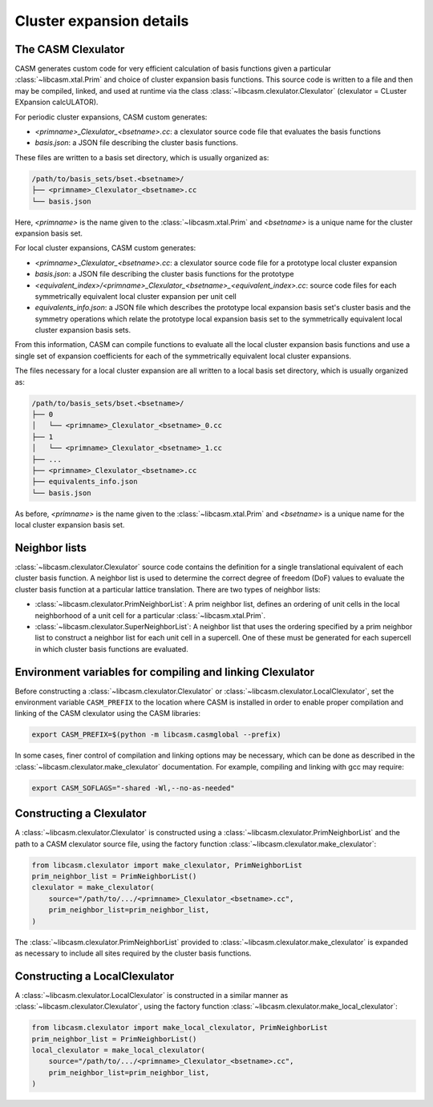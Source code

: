.. _cluster-expansion-details:

Cluster expansion details
=========================

The CASM Clexulator
-------------------

CASM generates custom code for very efficient calculation of basis functions given a particular :class:`~libcasm.xtal.Prim` and choice of cluster expansion basis functions. This source code is written to a file and then may be compiled, linked, and used at runtime via the class  :class:`~libcasm.clexulator.Clexulator` (clexulator = CLuster EXpansion calcULATOR).

For periodic cluster expansions, CASM custom generates:

- `<primname>_Clexulator_<bsetname>.cc`: a clexulator source code file that evaluates the basis functions
- `basis.json`: a JSON file describing the cluster basis functions.

These files are written to a basis set directory, which is usually organized as:

.. code-block::

    /path/to/basis_sets/bset.<bsetname>/
    ├── <primname>_Clexulator_<bsetname>.cc
    └── basis.json

Here, `<primname>` is the name given to the :class:`~libcasm.xtal.Prim` and `<bsetname>` is a unique name for the cluster expansion basis set.

.. _local-clexulator-files:

For local cluster expansions, CASM custom generates:

- `<primname>_Clexulator_<bsetname>.cc`: a clexulator source code file for a prototype local cluster expansion
- `basis.json`: a JSON file describing the cluster basis functions for the prototype
- `<equivalent_index>/<primname>_Clexulator_<bsetname>_<equivalent_index>.cc`: source code files for each symmetrically equivalent local cluster expansion per unit cell
- `equivalents_info.json`: a JSON file which describes the prototype local expansion basis set's cluster basis and the symmetry operations which relate the prototype local expansion basis set to the symmetrically equivalent local cluster expansion basis sets.

From this information, CASM can compile functions to evaluate all the local cluster expansion basis functions and use a single set of expansion coefficients for each of the symmetrically equivalent local cluster expansions.

The files necessary for a local cluster expansion are all written to a local basis set directory, which is usually organized as:

.. code-block::

    /path/to/basis_sets/bset.<bsetname>/
    ├── 0
    │   └── <primname>_Clexulator_<bsetname>_0.cc
    ├── 1
    │   └── <primname>_Clexulator_<bsetname>_1.cc
    ├── ...
    ├── <primname>_Clexulator_<bsetname>.cc
    ├── equivalents_info.json
    └── basis.json

As before, `<primname>` is the name given to the :class:`~libcasm.xtal.Prim` and `<bsetname>` is a unique name for the local cluster expansion basis set.


Neighbor lists
--------------

:class:`~libcasm.clexulator.Clexulator` source code contains the definition for a single translational equivalent of each cluster basis function. A neighbor list is used to determine the correct degree of freedom (DoF) values to evaluate the cluster basis function at a particular lattice translation. There are two types of neighbor lists:

- :class:`~libcasm.clexulator.PrimNeighborList`: A prim neighbor list, defines an ordering of unit cells in the local neighborhood of a unit cell for a particular :class:`~libcasm.xtal.Prim`.
- :class:`~libcasm.clexulator.SuperNeighborList`: A neighbor list that uses the ordering specified by a prim neighbor list to construct a neighbor list for each unit cell in a supercell. One of these must be generated for each supercell in which cluster basis functions are evaluated.


Environment variables for compiling and linking Clexulator
----------------------------------------------------------

Before constructing a :class:`~libcasm.clexulator.Clexulator` or :class:`~libcasm.clexulator.LocalClexulator`, set the environment variable ``CASM_PREFIX`` to the location where CASM is installed in order to enable proper compilation and linking of the CASM clexulator using the CASM libraries:

.. code-block:: bash

    export CASM_PREFIX=$(python -m libcasm.casmglobal --prefix)


In some cases, finer control of compilation and linking options may be necessary, which can be done as described in the :class:`~libcasm.clexulator.make_clexulator` documentation. For example, compiling and linking with gcc may require:

.. code-block:: bash

    export CASM_SOFLAGS="-shared -Wl,--no-as-needed"


Constructing a Clexulator
-------------------------

A :class:`~libcasm.clexulator.Clexulator` is constructed using a :class:`~libcasm.clexulator.PrimNeighborList` and the path to a CASM clexulator source file, using the factory function :class:`~libcasm.clexulator.make_clexulator`:

.. code-block:: Python

    from libcasm.clexulator import make_clexulator, PrimNeighborList
    prim_neighbor_list = PrimNeighborList()
    clexulator = make_clexulator(
        source="/path/to/.../<primname>_Clexulator_<bsetname>.cc",
        prim_neighbor_list=prim_neighbor_list,
    )


The :class:`~libcasm.clexulator.PrimNeighborList` provided to :class:`~libcasm.clexulator.make_clexulator` is expanded as necessary to include all sites required by the cluster basis functions.


Constructing a LocalClexulator
------------------------------

A :class:`~libcasm.clexulator.LocalClexulator` is constructed in a similar manner as :class:`~libcasm.clexulator.Clexulator`, using the factory function :class:`~libcasm.clexulator.make_local_clexulator`:

.. code-block:: Python

    from libcasm.clexulator import make_local_clexulator, PrimNeighborList
    prim_neighbor_list = PrimNeighborList()
    local_clexulator = make_local_clexulator(
        source="/path/to/.../<primname>_Clexulator_<bsetname>.cc",
        prim_neighbor_list=prim_neighbor_list,
    )

